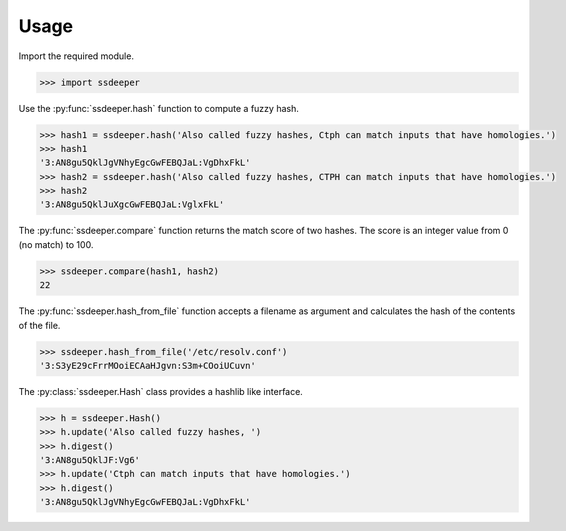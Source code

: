 Usage
=====

Import the required module.

.. code-block:: pycon

    >>> import ssdeeper

Use the :py:func:`ssdeeper.hash` function to compute a fuzzy hash.

.. code-block:: pycon

    >>> hash1 = ssdeeper.hash('Also called fuzzy hashes, Ctph can match inputs that have homologies.')
    >>> hash1
    '3:AN8gu5QklJgVNhyEgcGwFEBQJaL:VgDhxFkL'
    >>> hash2 = ssdeeper.hash('Also called fuzzy hashes, CTPH can match inputs that have homologies.')
    >>> hash2
    '3:AN8gu5QklJuXgcGwFEBQJaL:VglxFkL'


The :py:func:`ssdeeper.compare` function returns the match score of two hashes. The score is an integer value from 0 (no match) to 100.

.. code-block:: pycon

    >>> ssdeeper.compare(hash1, hash2)
    22

The :py:func:`ssdeeper.hash_from_file` function accepts a filename as argument and calculates the hash of the contents of the file.

.. code-block:: pycon

    >>> ssdeeper.hash_from_file('/etc/resolv.conf')
    '3:S3yE29cFrrMOoiECAaHJgvn:S3m+COoiUCuvn'

The :py:class:`ssdeeper.Hash` class provides a hashlib like interface.

.. code-block:: pycon

    >>> h = ssdeeper.Hash()
    >>> h.update('Also called fuzzy hashes, ')
    >>> h.digest()
    '3:AN8gu5QklJF:Vg6'
    >>> h.update('Ctph can match inputs that have homologies.')
    >>> h.digest()
    '3:AN8gu5QklJgVNhyEgcGwFEBQJaL:VgDhxFkL'
